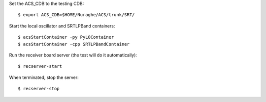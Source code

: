 Set the ACS_CDB to the testing CDB::

    $ export ACS_CDB=$HOME/Nuraghe/ACS/trunk/SRT/

Start the local oscillator and SRTLPBand containers::

    $ acsStartContainer -py PyLOContainer
    $ acsStartContainer -cpp SRTLPBandContainer

Run the receiver board server (the test will do it automatically)::

    $ recserver-start

When terminated, stop the server::

    $ recserver-stop
